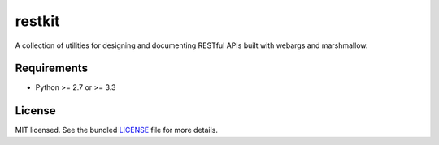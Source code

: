 *******
restkit
*******

A collection of utilities for designing and documenting RESTful APIs built with webargs and marshmallow.

Requirements
------------

- Python >= 2.7 or >= 3.3

License
-------

MIT licensed. See the bundled `LICENSE <https://github.com/sloria/restkit/blob/master/LICENSE>`_ file for more details.
